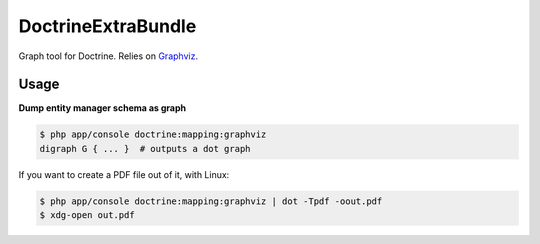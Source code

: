 DoctrineExtraBundle
===================

Graph tool for Doctrine. Relies on `Graphviz <http://www.graphviz.org/>`_.

Usage
-----

**Dump entity manager schema as graph**

.. code-block:: bash

    $ php app/console doctrine:mapping:graphviz
    digraph G { ... }  # outputs a dot graph

If you want to create a PDF file out of it, with Linux:

.. code-block:: bash

    $ php app/console doctrine:mapping:graphviz | dot -Tpdf -oout.pdf
    $ xdg-open out.pdf
